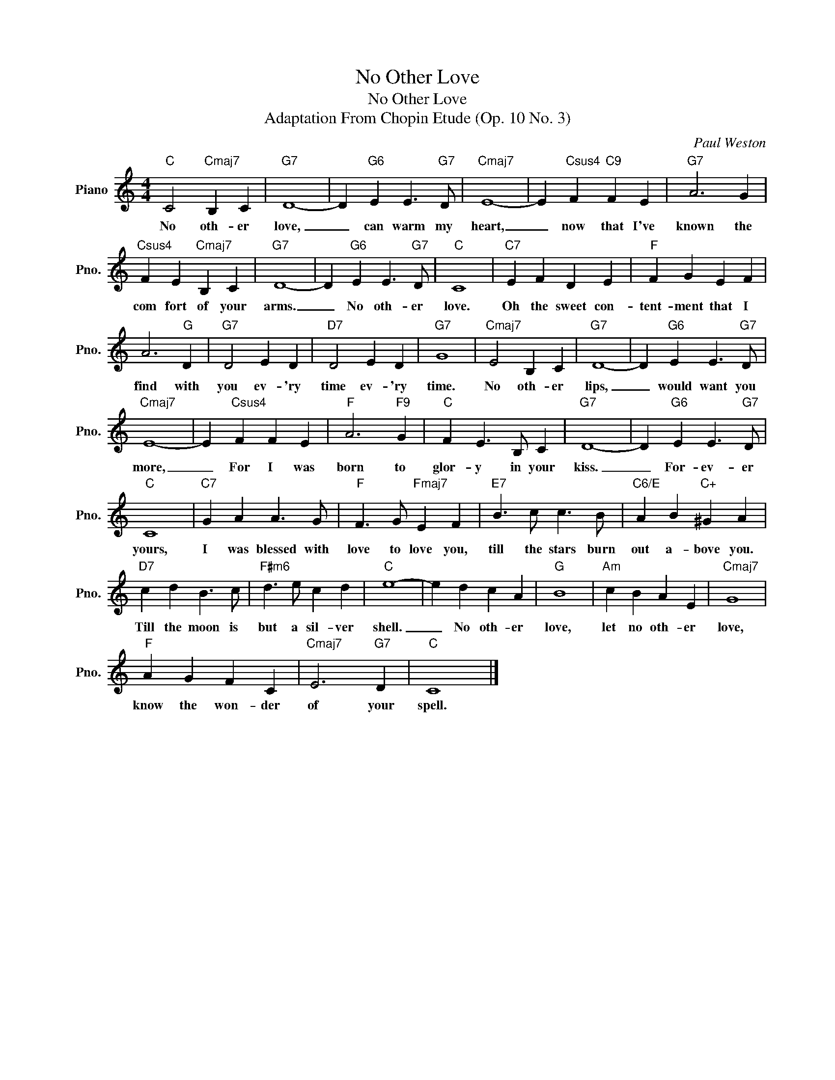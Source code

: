 X:1
T:No Other Love
T:No Other Love
T:Adaptation From Chopin Etude (Op. 10 No. 3)
C:Paul Weston
Z:All Rights Reserved
L:1/4
M:4/4
K:C
V:1 treble nm="Piano" snm="Pno."
%%MIDI program 0
V:1
"C" C2"Cmaj7" B, C |"G7" D4- | D"G6" E E3/2"G7" D/ |"Cmaj7" E4- | E"Csus4" F"C9" F E |"G7" A3 G | %6
w: No oth- er|love,|_ can warm my|heart,|_ now that I've|known the|
"Csus4" F E"Cmaj7" B, C |"G7" D4- | D"G6" E E3/2"G7" D/ |"C" C4 |"C7" E F D E |"F" F G E F | %12
w: com fort of your|arms.|_ No oth- er|love.|Oh the sweet con-|tent- ment that I|
 A3"G" D |"G7" D2 E D |"D7" D2 E D |"G7" G4 |"Cmaj7" E2 B, C |"G7" D4- | D"G6" E E3/2"G7" D/ | %19
w: find with|you ev- 'ry|time ev- 'ry|time.|No oth- er|lips,|_ would want you|
"Cmaj7" E4- | E"Csus4" F F E |"F" A3"F9" G |"C" F E3/2 B,/ C |"G7" D4- | D"G6" E E3/2"G7" D/ | %25
w: more,|_ For I was|born to|glor- y in your|kiss.|_ For- ev- er|
"C" C4 |"C7" G A A3/2 G/ |"F" F3/2 G/"Fmaj7" E F |"E7" B3/2 c/ c3/2 B/ |"C6/E" A B"C+" ^G A | %30
w: yours,|I was blessed with|love to love you,|till the stars burn|out a- bove you.|
"D7" c d B3/2 c/ |"F#m6" d3/2 e/ c d |"C" e4- | e d c A |"G" B4 |"Am" c B A E |"Cmaj7" G4 | %37
w: Till the moon is|but a sil- ver|shell.|_ No oth- er|love,|let no oth- er|love,|
"F" A G F C |"Cmaj7" E3"G7" D |"C" C4 |] %40
w: know the won- der|of your|spell.|

